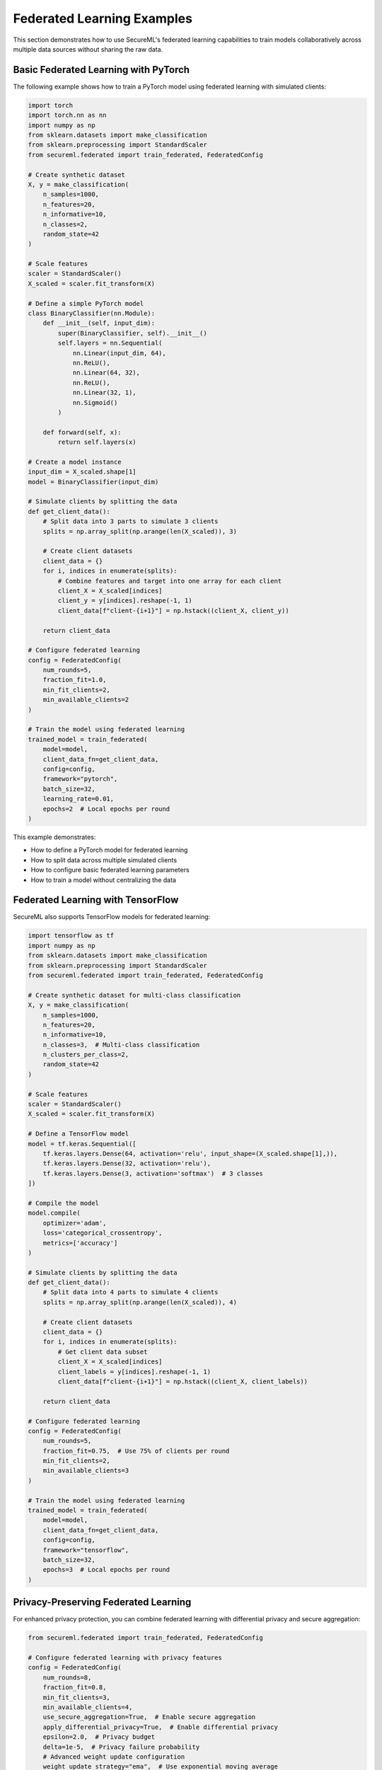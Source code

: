 Federated Learning Examples
========================

This section demonstrates how to use SecureML's federated learning capabilities to train models collaboratively across multiple data sources without sharing the raw data.

Basic Federated Learning with PyTorch
------------------------------------

The following example shows how to train a PyTorch model using federated learning with simulated clients:

.. code-block:: python

    import torch
    import torch.nn as nn
    import numpy as np
    from sklearn.datasets import make_classification
    from sklearn.preprocessing import StandardScaler
    from secureml.federated import train_federated, FederatedConfig
    
    # Create synthetic dataset
    X, y = make_classification(
        n_samples=1000, 
        n_features=20, 
        n_informative=10, 
        n_classes=2, 
        random_state=42
    )
    
    # Scale features
    scaler = StandardScaler()
    X_scaled = scaler.fit_transform(X)
    
    # Define a simple PyTorch model
    class BinaryClassifier(nn.Module):
        def __init__(self, input_dim):
            super(BinaryClassifier, self).__init__()
            self.layers = nn.Sequential(
                nn.Linear(input_dim, 64),
                nn.ReLU(),
                nn.Linear(64, 32),
                nn.ReLU(),
                nn.Linear(32, 1),
                nn.Sigmoid()
            )
            
        def forward(self, x):
            return self.layers(x)
    
    # Create a model instance
    input_dim = X_scaled.shape[1]
    model = BinaryClassifier(input_dim)
    
    # Simulate clients by splitting the data
    def get_client_data():
        # Split data into 3 parts to simulate 3 clients
        splits = np.array_split(np.arange(len(X_scaled)), 3)
        
        # Create client datasets
        client_data = {}
        for i, indices in enumerate(splits):
            # Combine features and target into one array for each client
            client_X = X_scaled[indices]
            client_y = y[indices].reshape(-1, 1)
            client_data[f"client-{i+1}"] = np.hstack((client_X, client_y))
            
        return client_data
    
    # Configure federated learning
    config = FederatedConfig(
        num_rounds=5,
        fraction_fit=1.0,
        min_fit_clients=2,
        min_available_clients=2
    )
    
    # Train the model using federated learning
    trained_model = train_federated(
        model=model,
        client_data_fn=get_client_data,
        config=config,
        framework="pytorch",
        batch_size=32,
        learning_rate=0.01,
        epochs=2  # Local epochs per round
    )

This example demonstrates:

* How to define a PyTorch model for federated learning
* How to split data across multiple simulated clients
* How to configure basic federated learning parameters
* How to train a model without centralizing the data

Federated Learning with TensorFlow
--------------------------------

SecureML also supports TensorFlow models for federated learning:

.. code-block:: python

    import tensorflow as tf
    import numpy as np
    from sklearn.datasets import make_classification
    from sklearn.preprocessing import StandardScaler
    from secureml.federated import train_federated, FederatedConfig
    
    # Create synthetic dataset for multi-class classification
    X, y = make_classification(
        n_samples=1000, 
        n_features=20, 
        n_informative=10,
        n_classes=3,  # Multi-class classification
        n_clusters_per_class=2,
        random_state=42
    )
    
    # Scale features
    scaler = StandardScaler()
    X_scaled = scaler.fit_transform(X)
    
    # Define a TensorFlow model
    model = tf.keras.Sequential([
        tf.keras.layers.Dense(64, activation='relu', input_shape=(X_scaled.shape[1],)),
        tf.keras.layers.Dense(32, activation='relu'),
        tf.keras.layers.Dense(3, activation='softmax')  # 3 classes
    ])
    
    # Compile the model
    model.compile(
        optimizer='adam',
        loss='categorical_crossentropy',
        metrics=['accuracy']
    )
    
    # Simulate clients by splitting the data
    def get_client_data():
        # Split data into 4 parts to simulate 4 clients
        splits = np.array_split(np.arange(len(X_scaled)), 4)
        
        # Create client datasets
        client_data = {}
        for i, indices in enumerate(splits):
            # Get client data subset
            client_X = X_scaled[indices]
            client_labels = y[indices].reshape(-1, 1)
            client_data[f"client-{i+1}"] = np.hstack((client_X, client_labels))
            
        return client_data
    
    # Configure federated learning
    config = FederatedConfig(
        num_rounds=5,
        fraction_fit=0.75,  # Use 75% of clients per round
        min_fit_clients=2,
        min_available_clients=3
    )
    
    # Train the model using federated learning
    trained_model = train_federated(
        model=model,
        client_data_fn=get_client_data,
        config=config,
        framework="tensorflow",
        batch_size=32,
        epochs=3  # Local epochs per round
    )

Privacy-Preserving Federated Learning
-----------------------------------

For enhanced privacy protection, you can combine federated learning with differential privacy and secure aggregation:

.. code-block:: python

    from secureml.federated import train_federated, FederatedConfig
    
    # Configure federated learning with privacy features
    config = FederatedConfig(
        num_rounds=8,
        fraction_fit=0.8,
        min_fit_clients=3,
        min_available_clients=4,
        use_secure_aggregation=True,  # Enable secure aggregation
        apply_differential_privacy=True,  # Enable differential privacy
        epsilon=2.0,  # Privacy budget
        delta=1e-5,  # Privacy failure probability
        # Advanced weight update configuration
        weight_update_strategy="ema",  # Use exponential moving average
        weight_mixing_rate=0.5,  # Mix 50% of new and old weights
        warmup_rounds=2  # Gradually increase mixing rate over first 2 rounds
    )
    
    # Train the model with privacy features
    trained_model = train_federated(
        model=model,
        client_data_fn=get_client_data,
        config=config,
        framework="pytorch",
        batch_size=64,
        learning_rate=0.005,
        epochs=1,  # Use fewer local epochs when applying DP
        max_grad_norm=1.0  # Clipping parameter for differential privacy
    )

This approach:

* Prevents the server from inspecting individual updates using secure aggregation
* Adds carefully calibrated noise to model updates for differential privacy guarantees
* Uses a sophisticated weight update strategy to handle the additional noise
* Provides formal privacy guarantees via the epsilon and delta parameters

Comparing Weight Update Strategies
--------------------------------

SecureML offers different weight update strategies to improve federated learning with heterogeneous data. This example compares these strategies on a regression task:

.. code-block:: python

    from secureml.federated import train_federated, FederatedConfig
    import matplotlib.pyplot as plt
    
    # Function to train and evaluate model with a specific strategy
    def train_with_strategy(strategy, mixing_rate=0.5, momentum=0.9, constraints=False):
        # Create a new model instance
        model = RegressionModel(input_dim)
        
        # Configure with the specific strategy
        config = FederatedConfig(
            num_rounds=10,
            weight_update_strategy=strategy,
            weight_mixing_rate=mixing_rate,
            weight_momentum=momentum,
            apply_weight_constraints=constraints,
            max_weight_change=0.2 if constraints else None
        )
        
        # Train the model
        trained_model = train_federated(
            model=model,
            client_data_fn=get_client_data_non_iid,  # Non-IID data distribution
            config=config,
            framework="pytorch"
        )
        
        # Evaluate and return results
        # ...
        
        return mse, trained_model
    
    # Compare different strategies
    strategies = {
        "direct": {},  # Default direct update
        "ema": {"mixing_rate": 0.3},  # Exponential moving average
        "momentum": {"mixing_rate": 0.1, "momentum": 0.9, "constraints": False},  # Momentum
        "momentum_constrained": {"mixing_rate": 0.1, "momentum": 0.9, "constraints": True}  # With constraints
    }
    
    results = {}
    for name, params in strategies.items():
        mse, model = train_with_strategy(
            strategy=name.split("_")[0],  # Extract base strategy name
            **params
        )
        results[name] = mse

Available strategies include:

1. **Direct Updates**: The simplest approach where clients directly apply weight updates.

2. **Exponential Moving Average (EMA)**: Creates a weighted average between old and new weights:

   .. code-block:: text

      updated_weight = (1 - mixing_rate) * old_weight + mixing_rate * new_weight

3. **Momentum-Based Updates**: Uses momentum for smoother, more effective updates:

   .. code-block:: text

      momentum_update = momentum * previous_update + mixing_rate * (new_weight - old_weight)
      updated_weight = old_weight + momentum_update

4. **Constrained Updates**: Limits the maximum change in any weight to prevent instability.

Client-Server Deployment
----------------------

For real-world deployment, you can set up a federated learning server and clients:

**Server Side:**

.. code-block:: python

    import torch.nn as nn
    from secureml.federated import start_federated_server, FederatedConfig
    
    # Define your model architecture
    class MedicalDiagnosisModel(nn.Module):
        def __init__(self):
            super().__init__()
            self.layers = nn.Sequential(
                nn.Linear(20, 128),
                nn.ReLU(),
                nn.Dropout(0.3),
                nn.Linear(128, 64),
                nn.ReLU(),
                nn.Linear(64, 5)  # 5 diagnostic categories
            )
            
        def forward(self, x):
            return self.layers(x)
    
    # Create a model instance
    model = MedicalDiagnosisModel()
    
    # Configure the federated learning
    config = FederatedConfig(
        num_rounds=30,
        fraction_fit=0.8,
        min_fit_clients=5,
        min_available_clients=8,
        server_address="0.0.0.0:8080",  # Listen on all interfaces
        use_secure_aggregation=True,
        apply_differential_privacy=True,
        epsilon=1.0,
        delta=1e-5,
        weight_update_strategy="momentum",
        weight_mixing_rate=0.1,
        weight_momentum=0.9,
        apply_weight_constraints=True,
        max_weight_change=0.15
    )
    
    # Start the server
    start_federated_server(
        model=model,
        config=config,
        framework="pytorch"
    )

**Client Side:**

.. code-block:: python

    import torch.nn as nn
    import pandas as pd
    from secureml.federated import start_federated_client
    
    # Define the same model architecture as the server
    class MedicalDiagnosisModel(nn.Module):
        def __init__(self):
            super().__init__()
            self.layers = nn.Sequential(
                nn.Linear(20, 128),
                nn.ReLU(),
                nn.Dropout(0.3),
                nn.Linear(128, 64),
                nn.ReLU(),
                nn.Linear(64, 5)  # 5 diagnostic categories
            )
            
        def forward(self, x):
            return self.layers(x)
    
    # Create a model instance
    model = MedicalDiagnosisModel()
    
    # Load local data
    local_data = pd.read_csv("hospital_data.csv")
    
    # Start the client
    start_federated_client(
        model=model,
        data=local_data,
        server_address="fl-server.example.com:8080",
        framework="pytorch",
        apply_differential_privacy=True,
        epsilon=1.0,
        delta=1e-5,
        test_split=0.2,  # Use 20% of data for local evaluation
        batch_size=32,
        learning_rate=0.001,
        target_column="diagnosis"  # Specify the target column in the DataFrame
    )

In a real deployment:

1. The server runs on a dedicated machine or cloud instance
2. Each client is a separate organization with its own private data
3. Clients connect to the server to participate in training rounds
4. The raw data never leaves the client's environment

Best Practices
------------

When using federated learning, consider these best practices:

1. **Match model architectures**: Ensure server and client models have identical architectures
2. **Start with simulations**: Test your setup using simulated clients before deployment
3. **Privacy protection**: Combine federated learning with differential privacy for maximum privacy
4. **Non-IID data handling**: Use momentum or EMA updates for data that is not identically distributed
5. **Batch size selection**: Balance between compute efficiency and update quality
6. **Communication efficiency**: Keep model sizes reasonable to reduce communication overhead
7. **Client selection**: Configure `fraction_fit` appropriately to manage client participation
8. **Privacy budget**: Start with higher epsilon values and reduce them to find the right privacy-utility tradeoff 